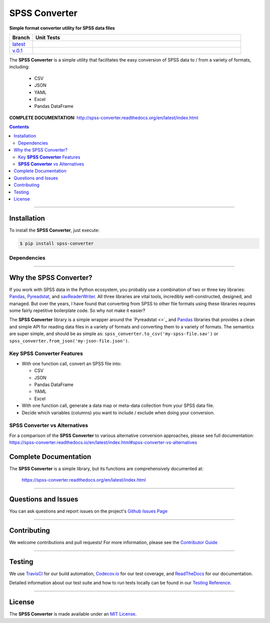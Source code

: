 ####################################################
SPSS Converter
####################################################

**Simple format converter utility for SPSS data files**

.. list-table::
   :widths: 10 90
   :header-rows: 1

   * - Branch
     - Unit Tests
   * - `latest <https://github.com/insightindustry/spss-converter/tree/master>`_
     -
       .. image:: https://travis-ci.com/insightindustry/spss-converter.svg?branch=master
         :target: https://travis-ci.com/insightindustry/spss-converter
         :alt: Build Status (Travis CI)

       .. image:: https://codecov.io/gh/insightindustry/spss-converter/branch/master/graph/badge.svg
         :target: https://codecov.io/gh/insightindustry/spss-converter
         :alt: Code Coverage Status (Codecov)

       .. image:: https://readthedocs.org/projects/spss-converter/badge/?version=latest
         :target: http://spss-converter.readthedocs.io/en/latest/?badge=latest
         :alt: Documentation Status (ReadTheDocs)

   * - `v.0.1 <https://github.com/insightindustry/spss-converter/tree/v.0.1.0>`_
     -
       .. image:: https://travis-ci.com/insightindustry/spss-converter.svg?branch=v.0.1.0
         :target: https://travis-ci.com/insightindustry/spss-converter
         :alt: Build Status (Travis CI)

       .. image:: https://codecov.io/gh/insightindustry/spss-converter/branch/v.0.1.0/graph/badge.svg
         :target: https://codecov.io/gh/insightindustry/spss-converter
         :alt: Code Coverage Status (Codecov)

       .. image:: https://readthedocs.org/projects/spss-converter/badge/?version=v.0.1.0
         :target: http://spss-converter.readthedocs.io/en/latest/?badge=v.0.1.0
         :alt: Documentation Status (ReadTheDocs)

The **SPSS Converter** is a simple utility that facilitates the easy conversion of SPSS
data to / from a variety of formats, including:

  * CSV
  * JSON
  * YAML
  * Excel
  * Pandas DataFrame

**COMPLETE DOCUMENTATION:** http://spss-converter.readthedocs.org/en/latest/index.html

.. contents::
 :depth: 3
 :backlinks: entry

-----------------

***************
Installation
***************

To install the **SPSS Converter**, just execute:

.. code:: bash

 $ pip install spss-converter


Dependencies
==============

.. list-table::
   :widths: 50 50
   :header-rows: 1

   * - Python 3.x
   * - | * `Pandas v0.24 <https://pandas.pydata.org/docs/>`_ or higher
       | * `Pyreadstat v1.0 <https://github.com/Roche/pyreadstat>`_ or higher
       | * `PyYAML v3.10 <https://github.com/yaml/pyyaml>`_ or higher
       | * `simplejson v3.0 <https://simplejson.readthedocs.io/en/latest/>`_ or higher
       | * `Validator-Collection v1.5.0 <https://github.com/insightindustry/validator-collection>`_ or higher

-------------

************************************
Why the SPSS Converter?
************************************

If you work with SPSS data in the Python ecosystem, you probably use a combination of
two or three key libraries: `Pandas <https://pandas.pydata.org>`_,
`Pyreadstat <https://github.com/Roche/pyreadstat>`_, and
`savReaderWriter <https://pythonhosted.org/savReaderWriter/>`_. All three libraries are
vital tools, incredibly well-constructed, designed, and managed. But over the years, I
have found that converting from SPSS to other file formats using these libraries requires
some fairly repetitive boilerplate code. So why not make it easier?

The **SPSS Converter** library is a simple wrapper around the `Pyreadstat <>`_ and
`Pandas <https://pandas.pydata.org>`_ libraries that provides a clean and simple API for
reading data files in a variety of formats and converting them to a variety of formats.
The semantics are super simple, and should be as simple as: ``spss_converter.to_csv('my-spss-file.sav')``
or ``spss_converter.from_json('my-json-file.json')``.

Key **SPSS Converter** Features
==============================

* With one function call, convert an SPSS file into:

  * CSV
  * JSON
  * Pandas DataFrame
  * YAML
  * Excel

* With one function call, generate a data map or meta-data collection from your SPSS
  data file.
* Decide which variables (columns) you want to include / exclude when doing your
  conversion.

**SPSS Converter** vs Alternatives
=========================================

For a comparison of the **SPSS Converter** to various alternative
conversion approaches, please see full documentation:
https://spss-converter.readthedocs.io/en/latest/index.html#spss-converter-vs-alternatives

***********************************
Complete Documentation
***********************************

The **SPSS Converter** is a simple library, but its functions are comprehensively
documented at:

  https://spss-converter.readthedocs.org/en/latest/index.html

--------------

*********************
Questions and Issues
*********************

You can ask questions and report issues on the project's
`Github Issues Page <https://github.com/insightindustry/spss-converter/issues>`_

-----------------

*********************
Contributing
*********************

We welcome contributions and pull requests! For more information, please see the
`Contributor Guide <http://spss-converter.readthedocs.org/en/latest/contributing.html>`_

-------------------

*********************
Testing
*********************

We use `TravisCI <http://travisci.org>`_ for our build automation,
`Codecov.io <http://codecov.io>`_ for our test coverage, and
`ReadTheDocs <https://readthedocs.org>`_ for our documentation.

Detailed information about our test suite and how to run tests locally can be
found in our
`Testing Reference <http://spss-converter.readthedocs.org/en/latest/testing.html>`_.

--------------------

**********************
License
**********************

The **SPSS Converter** is made available under an
`MIT License <http://spss-converter.readthedocs.org/en/latest/license.html>`_.
